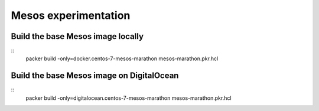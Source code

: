 ================================
 Mesos experimentation
================================

Build the base Mesos image locally
==================================

::
    packer build -only=docker.centos-7-mesos-marathon mesos-marathon.pkr.hcl

Build the base Mesos image on DigitalOcean
==========================================

::
    packer build -only=digitalocean.centos-7-mesos-marathon mesos-marathon.pkr.hcl
